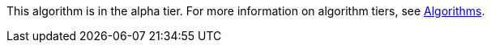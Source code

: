 [.alpha-symbol]
[.tier-note]
This algorithm is in the alpha tier.
For more information on algorithm tiers, see xref::algorithms/index.adoc[Algorithms].
